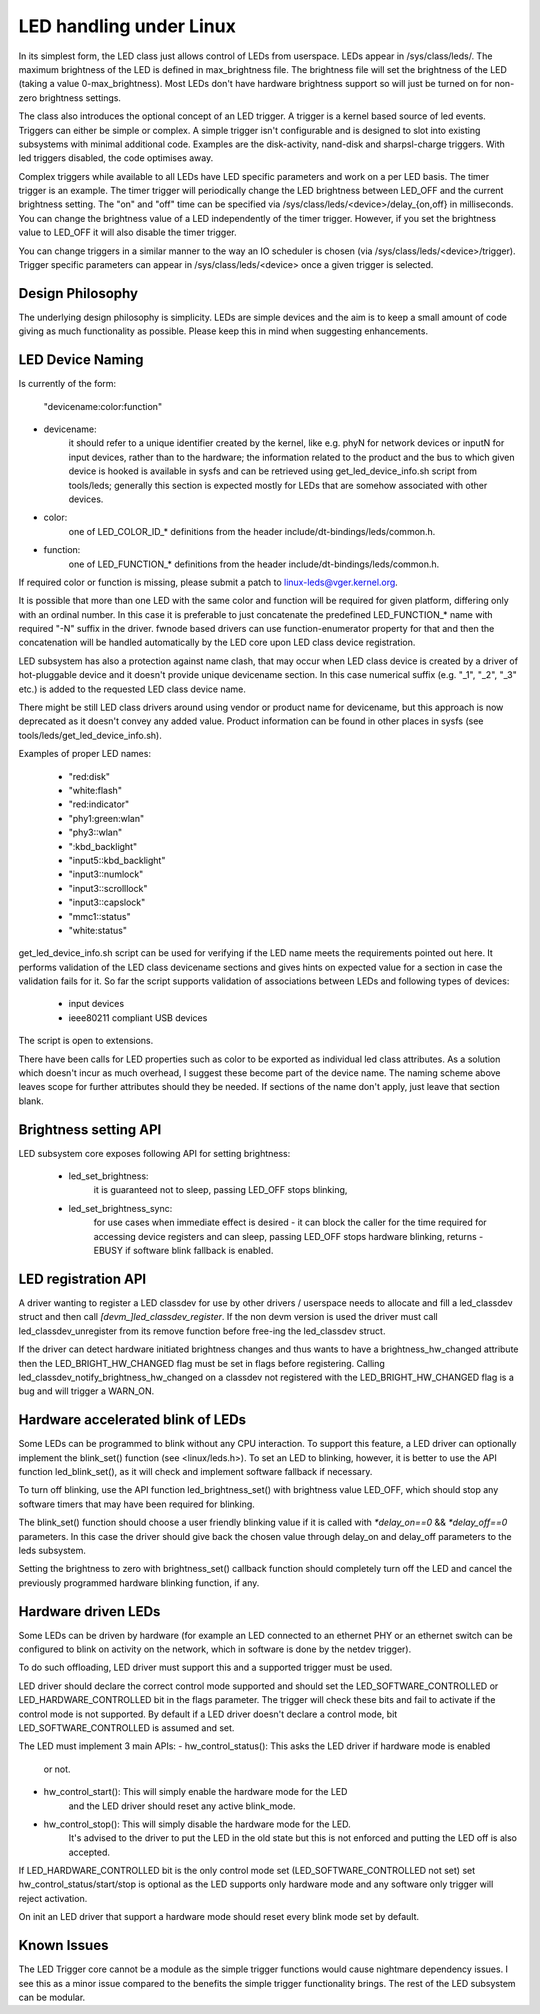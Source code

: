 ========================
LED handling under Linux
========================

In its simplest form, the LED class just allows control of LEDs from
userspace. LEDs appear in /sys/class/leds/. The maximum brightness of the
LED is defined in max_brightness file. The brightness file will set the brightness
of the LED (taking a value 0-max_brightness). Most LEDs don't have hardware
brightness support so will just be turned on for non-zero brightness settings.

The class also introduces the optional concept of an LED trigger. A trigger
is a kernel based source of led events. Triggers can either be simple or
complex. A simple trigger isn't configurable and is designed to slot into
existing subsystems with minimal additional code. Examples are the disk-activity,
nand-disk and sharpsl-charge triggers. With led triggers disabled, the code
optimises away.

Complex triggers while available to all LEDs have LED specific
parameters and work on a per LED basis. The timer trigger is an example.
The timer trigger will periodically change the LED brightness between
LED_OFF and the current brightness setting. The "on" and "off" time can
be specified via /sys/class/leds/<device>/delay_{on,off} in milliseconds.
You can change the brightness value of a LED independently of the timer
trigger. However, if you set the brightness value to LED_OFF it will
also disable the timer trigger.

You can change triggers in a similar manner to the way an IO scheduler
is chosen (via /sys/class/leds/<device>/trigger). Trigger specific
parameters can appear in /sys/class/leds/<device> once a given trigger is
selected.


Design Philosophy
=================

The underlying design philosophy is simplicity. LEDs are simple devices
and the aim is to keep a small amount of code giving as much functionality
as possible.  Please keep this in mind when suggesting enhancements.


LED Device Naming
=================

Is currently of the form:

	"devicename:color:function"

- devicename:
        it should refer to a unique identifier created by the kernel,
        like e.g. phyN for network devices or inputN for input devices, rather
        than to the hardware; the information related to the product and the bus
        to which given device is hooked is available in sysfs and can be
        retrieved using get_led_device_info.sh script from tools/leds; generally
        this section is expected mostly for LEDs that are somehow associated with
        other devices.

- color:
        one of LED_COLOR_ID_* definitions from the header
        include/dt-bindings/leds/common.h.

- function:
        one of LED_FUNCTION_* definitions from the header
        include/dt-bindings/leds/common.h.

If required color or function is missing, please submit a patch
to linux-leds@vger.kernel.org.

It is possible that more than one LED with the same color and function will
be required for given platform, differing only with an ordinal number.
In this case it is preferable to just concatenate the predefined LED_FUNCTION_*
name with required "-N" suffix in the driver. fwnode based drivers can use
function-enumerator property for that and then the concatenation will be handled
automatically by the LED core upon LED class device registration.

LED subsystem has also a protection against name clash, that may occur
when LED class device is created by a driver of hot-pluggable device and
it doesn't provide unique devicename section. In this case numerical
suffix (e.g. "_1", "_2", "_3" etc.) is added to the requested LED class
device name.

There might be still LED class drivers around using vendor or product name
for devicename, but this approach is now deprecated as it doesn't convey
any added value. Product information can be found in other places in sysfs
(see tools/leds/get_led_device_info.sh).

Examples of proper LED names:

  - "red:disk"
  - "white:flash"
  - "red:indicator"
  - "phy1:green:wlan"
  - "phy3::wlan"
  - ":kbd_backlight"
  - "input5::kbd_backlight"
  - "input3::numlock"
  - "input3::scrolllock"
  - "input3::capslock"
  - "mmc1::status"
  - "white:status"

get_led_device_info.sh script can be used for verifying if the LED name
meets the requirements pointed out here. It performs validation of the LED class
devicename sections and gives hints on expected value for a section in case
the validation fails for it. So far the script supports validation
of associations between LEDs and following types of devices:

        - input devices
        - ieee80211 compliant USB devices

The script is open to extensions.

There have been calls for LED properties such as color to be exported as
individual led class attributes. As a solution which doesn't incur as much
overhead, I suggest these become part of the device name. The naming scheme
above leaves scope for further attributes should they be needed. If sections
of the name don't apply, just leave that section blank.


Brightness setting API
======================

LED subsystem core exposes following API for setting brightness:

    - led_set_brightness:
		it is guaranteed not to sleep, passing LED_OFF stops
		blinking,

    - led_set_brightness_sync:
		for use cases when immediate effect is desired -
		it can block the caller for the time required for accessing
		device registers and can sleep, passing LED_OFF stops hardware
		blinking, returns -EBUSY if software blink fallback is enabled.


LED registration API
====================

A driver wanting to register a LED classdev for use by other drivers /
userspace needs to allocate and fill a led_classdev struct and then call
`[devm_]led_classdev_register`. If the non devm version is used the driver
must call led_classdev_unregister from its remove function before
free-ing the led_classdev struct.

If the driver can detect hardware initiated brightness changes and thus
wants to have a brightness_hw_changed attribute then the LED_BRIGHT_HW_CHANGED
flag must be set in flags before registering. Calling
led_classdev_notify_brightness_hw_changed on a classdev not registered with
the LED_BRIGHT_HW_CHANGED flag is a bug and will trigger a WARN_ON.

Hardware accelerated blink of LEDs
==================================

Some LEDs can be programmed to blink without any CPU interaction. To
support this feature, a LED driver can optionally implement the
blink_set() function (see <linux/leds.h>). To set an LED to blinking,
however, it is better to use the API function led_blink_set(), as it
will check and implement software fallback if necessary.

To turn off blinking, use the API function led_brightness_set()
with brightness value LED_OFF, which should stop any software
timers that may have been required for blinking.

The blink_set() function should choose a user friendly blinking value
if it is called with `*delay_on==0` && `*delay_off==0` parameters. In this
case the driver should give back the chosen value through delay_on and
delay_off parameters to the leds subsystem.

Setting the brightness to zero with brightness_set() callback function
should completely turn off the LED and cancel the previously programmed
hardware blinking function, if any.

Hardware driven LEDs
===================================

Some LEDs can be driven by hardware (for example an LED connected to
an ethernet PHY or an ethernet switch can be configured to blink on activity on
the network, which in software is done by the netdev trigger).

To do such offloading, LED driver must support this and a supported trigger must
be used.

LED driver should declare the correct control mode supported and should set
the LED_SOFTWARE_CONTROLLED or LED_HARDWARE_CONTROLLED bit in the flags
parameter.
The trigger will check these bits and fail to activate if the control mode
is not supported. By default if a LED driver doesn't declare a control mode,
bit LED_SOFTWARE_CONTROLLED is assumed and set.

The LED must implement 3 main APIs:
- hw_control_status(): This asks the LED driver if hardware mode is enabled
    or not.
- hw_control_start(): This will simply enable the hardware mode for the LED
    and the LED driver should reset any active blink_mode.
- hw_control_stop(): This will simply disable the hardware mode for the LED.
    It's advised to the driver to put the LED in the old state but this is not
    enforced and putting the LED off is also accepted.

If LED_HARDWARE_CONTROLLED bit is the only control mode set (LED_SOFTWARE_CONTROLLED
not set) set hw_control_status/start/stop is optional as the LED supports only
hardware mode and any software only trigger will reject activation.

On init an LED driver that support a hardware mode should reset every blink mode
set by default.

Known Issues
============

The LED Trigger core cannot be a module as the simple trigger functions
would cause nightmare dependency issues. I see this as a minor issue
compared to the benefits the simple trigger functionality brings. The
rest of the LED subsystem can be modular.
